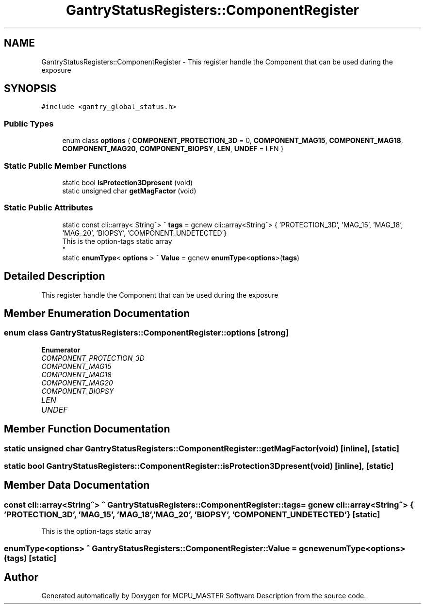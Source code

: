 .TH "GantryStatusRegisters::ComponentRegister" 3 "Mon Dec 4 2023" "MCPU_MASTER Software Description" \" -*- nroff -*-
.ad l
.nh
.SH NAME
GantryStatusRegisters::ComponentRegister \- This register handle the Component that can be used during the exposure  

.SH SYNOPSIS
.br
.PP
.PP
\fC#include <gantry_global_status\&.h>\fP
.SS "Public Types"

.in +1c
.ti -1c
.RI "enum class \fBoptions\fP { \fBCOMPONENT_PROTECTION_3D\fP = 0, \fBCOMPONENT_MAG15\fP, \fBCOMPONENT_MAG18\fP, \fBCOMPONENT_MAG20\fP, \fBCOMPONENT_BIOPSY\fP, \fBLEN\fP, \fBUNDEF\fP = LEN }"
.br
.in -1c
.SS "Static Public Member Functions"

.in +1c
.ti -1c
.RI "static bool \fBisProtection3Dpresent\fP (void)"
.br
.ti -1c
.RI "static unsigned char \fBgetMagFactor\fP (void)"
.br
.in -1c
.SS "Static Public Attributes"

.in +1c
.ti -1c
.RI "static const cli::array< String^> ^ \fBtags\fP = gcnew cli::array<String^> { 'PROTECTION_3D', 'MAG_15', 'MAG_18', 'MAG_20', 'BIOPSY', 'COMPONENT_UNDETECTED'}"
.br
.RI "This is the option-tags static array 
.br
 "
.ti -1c
.RI "static \fBenumType\fP< \fBoptions\fP > ^ \fBValue\fP = gcnew \fBenumType\fP<\fBoptions\fP>(\fBtags\fP)"
.br
.in -1c
.SH "Detailed Description"
.PP 
This register handle the Component that can be used during the exposure 


.SH "Member Enumeration Documentation"
.PP 
.SS "enum class \fBGantryStatusRegisters::ComponentRegister::options\fP\fC [strong]\fP"

.PP
\fBEnumerator\fP
.in +1c
.TP
\fB\fICOMPONENT_PROTECTION_3D \fP\fP
.TP
\fB\fICOMPONENT_MAG15 \fP\fP
.TP
\fB\fICOMPONENT_MAG18 \fP\fP
.TP
\fB\fICOMPONENT_MAG20 \fP\fP
.TP
\fB\fICOMPONENT_BIOPSY \fP\fP
.TP
\fB\fILEN \fP\fP
.TP
\fB\fIUNDEF \fP\fP
.SH "Member Function Documentation"
.PP 
.SS "static unsigned char GantryStatusRegisters::ComponentRegister::getMagFactor (void)\fC [inline]\fP, \fC [static]\fP"

.SS "static bool GantryStatusRegisters::ComponentRegister::isProtection3Dpresent (void)\fC [inline]\fP, \fC [static]\fP"

.SH "Member Data Documentation"
.PP 
.SS "const cli::array<String^> ^ GantryStatusRegisters::ComponentRegister::tags = gcnew cli::array<String^> { 'PROTECTION_3D', 'MAG_15', 'MAG_18', 'MAG_20', 'BIOPSY', 'COMPONENT_UNDETECTED'}\fC [static]\fP"

.PP
This is the option-tags static array 
.br
 
.SS "\fBenumType\fP<\fBoptions\fP> ^ GantryStatusRegisters::ComponentRegister::Value = gcnew \fBenumType\fP<\fBoptions\fP>(\fBtags\fP)\fC [static]\fP"


.SH "Author"
.PP 
Generated automatically by Doxygen for MCPU_MASTER Software Description from the source code\&.

